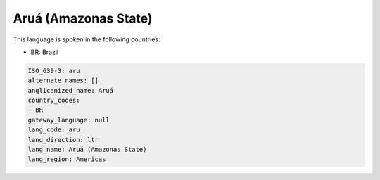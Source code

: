 .. _aru:

Aruá (Amazonas State)
======================

This language is spoken in the following countries:

* BR: Brazil

.. code-block:: yaml

    ISO_639-3: aru
    alternate_names: []
    anglicanized_name: Aruá
    country_codes:
    - BR
    gateway_language: null
    lang_code: aru
    lang_direction: ltr
    lang_name: Aruá (Amazonas State)
    lang_region: Americas
    
